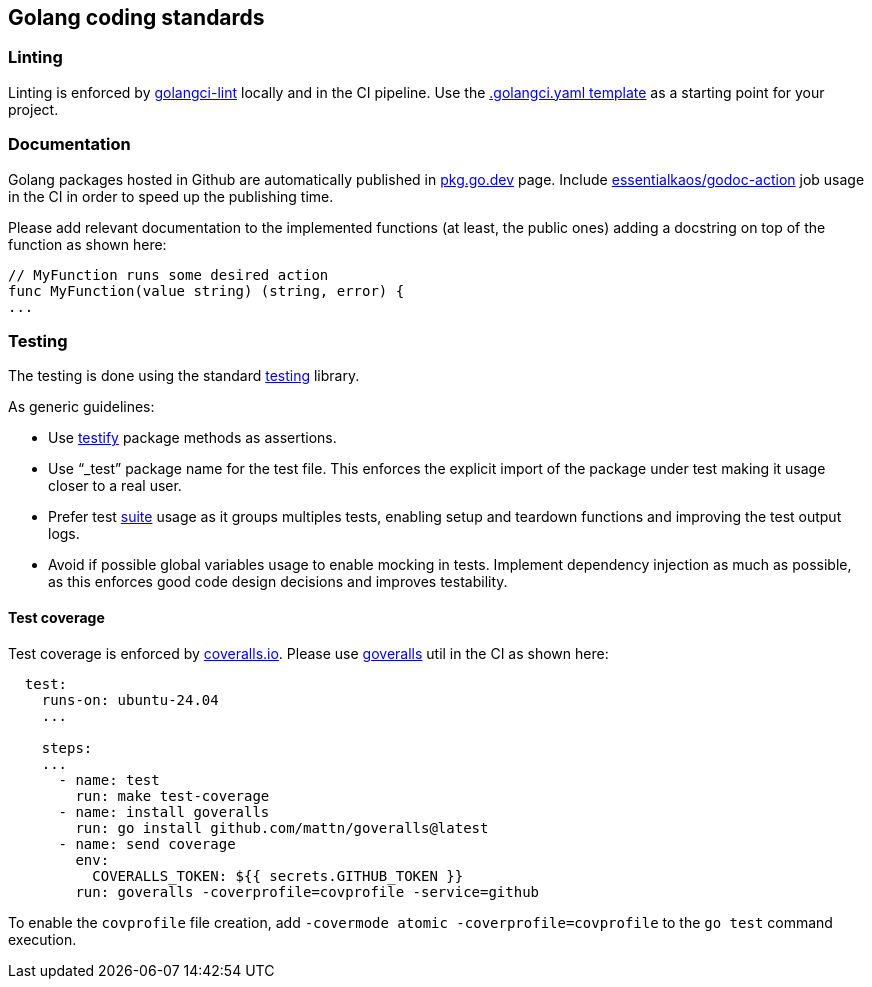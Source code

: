 == Golang coding standards

=== Linting

Linting is enforced by https://golangci-lint.run[golangci-lint] locally
and in the CI pipeline. Use the
link:../templates/.golangci.yaml[.golangci.yaml template] as a starting
point for your project.

=== Documentation

Golang packages hosted in Github are automatically published in
https://pkg.go.dev/[pkg.go.dev] page. Include
https://github.com/marketplace/actions/ek-godoc-action[essentialkaos/godoc-action]
job usage in the CI in order to speed up the publishing time.

Please add relevant documentation to the implemented functions (at
least, the public ones) adding a docstring on top of the function as
shown here:

....
// MyFunction runs some desired action
func MyFunction(value string) (string, error) {
...
....

=== Testing

The testing is done using the standard
https://pkg.go.dev/testing[testing] library.

As generic guidelines:

* Use https://pkg.go.dev/github.com/stretchr/testify[testify] package
methods as assertions.
* Use “_test” package name for the test file. This enforces the explicit
import of the package under test making it usage closer to a real user.
* Prefer test
https://pkg.go.dev/github.com/stretchr/testify/suite[suite] usage as it
groups multiples tests, enabling setup and teardown functions and
improving the test output logs.
* Avoid if possible global variables usage to enable mocking in tests.
Implement dependency injection as much as possible, as this enforces
good code design decisions and improves testability.

==== Test coverage

Test coverage is enforced by https://coveralls.io/[coveralls.io]. Please
use link:github.com/mattn/goveralls[goveralls] util in the CI as shown
here:

....
  test:
    runs-on: ubuntu-24.04
    ...

    steps:
    ...
      - name: test
        run: make test-coverage
      - name: install goveralls
        run: go install github.com/mattn/goveralls@latest
      - name: send coverage
        env:
          COVERALLS_TOKEN: ${{ secrets.GITHUB_TOKEN }}
        run: goveralls -coverprofile=covprofile -service=github
....

To enable the `+covprofile+` file creation, add
`+-covermode atomic -coverprofile=covprofile+` to the `+go test+`
command execution.
